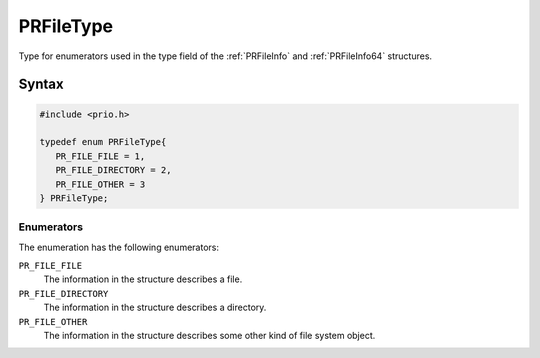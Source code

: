PRFileType
==========


Type for enumerators used in the type field of the :ref:`PRFileInfo` and
:ref:`PRFileInfo64` structures.


Syntax
------

.. code::

   #include <prio.h>

   typedef enum PRFileType{
      PR_FILE_FILE = 1,
      PR_FILE_DIRECTORY = 2,
      PR_FILE_OTHER = 3
   } PRFileType;


Enumerators
~~~~~~~~~~~

The enumeration has the following enumerators:

``PR_FILE_FILE``
   The information in the structure describes a file.
``PR_FILE_DIRECTORY``
   The information in the structure describes a directory.
``PR_FILE_OTHER``
   The information in the structure describes some other kind of file
   system object.
